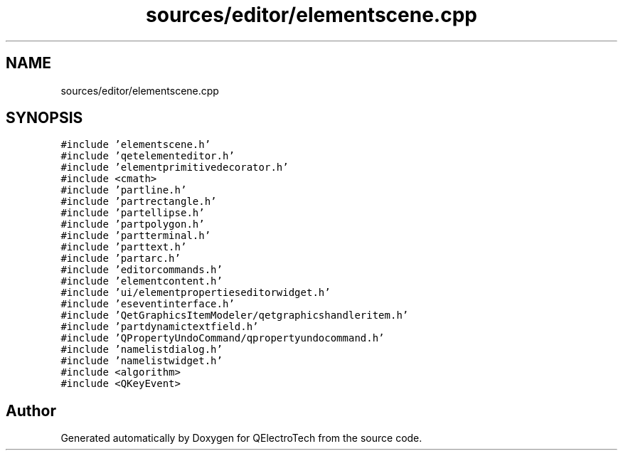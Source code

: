 .TH "sources/editor/elementscene.cpp" 3 "Thu Aug 27 2020" "Version 0.8-dev" "QElectroTech" \" -*- nroff -*-
.ad l
.nh
.SH NAME
sources/editor/elementscene.cpp
.SH SYNOPSIS
.br
.PP
\fC#include 'elementscene\&.h'\fP
.br
\fC#include 'qetelementeditor\&.h'\fP
.br
\fC#include 'elementprimitivedecorator\&.h'\fP
.br
\fC#include <cmath>\fP
.br
\fC#include 'partline\&.h'\fP
.br
\fC#include 'partrectangle\&.h'\fP
.br
\fC#include 'partellipse\&.h'\fP
.br
\fC#include 'partpolygon\&.h'\fP
.br
\fC#include 'partterminal\&.h'\fP
.br
\fC#include 'parttext\&.h'\fP
.br
\fC#include 'partarc\&.h'\fP
.br
\fC#include 'editorcommands\&.h'\fP
.br
\fC#include 'elementcontent\&.h'\fP
.br
\fC#include 'ui/elementpropertieseditorwidget\&.h'\fP
.br
\fC#include 'eseventinterface\&.h'\fP
.br
\fC#include 'QetGraphicsItemModeler/qetgraphicshandleritem\&.h'\fP
.br
\fC#include 'partdynamictextfield\&.h'\fP
.br
\fC#include 'QPropertyUndoCommand/qpropertyundocommand\&.h'\fP
.br
\fC#include 'namelistdialog\&.h'\fP
.br
\fC#include 'namelistwidget\&.h'\fP
.br
\fC#include <algorithm>\fP
.br
\fC#include <QKeyEvent>\fP
.br

.SH "Author"
.PP 
Generated automatically by Doxygen for QElectroTech from the source code\&.
